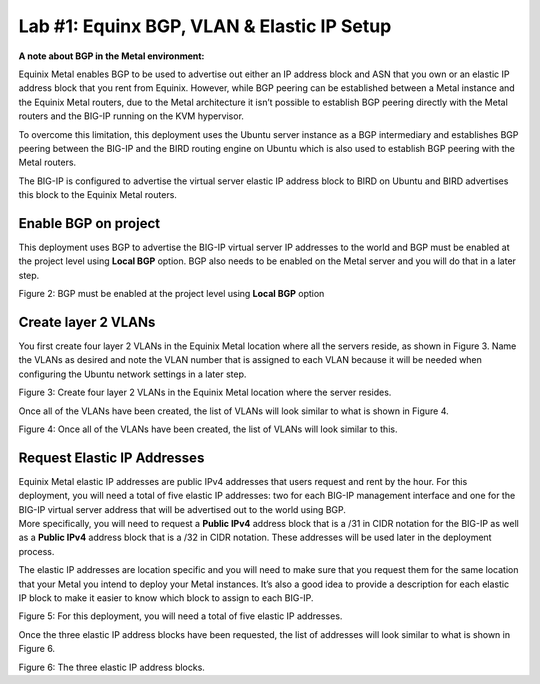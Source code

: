 

Lab #1: Equinx BGP, VLAN & Elastic IP Setup
============================================

**A note about BGP in the Metal environment:**

Equinix Metal enables BGP to be used to advertise out either an IP
address block and ASN that you own or an elastic IP address block that
you rent from Equinix. However, while BGP peering can be established
between a Metal instance and the Equinix Metal routers, due to the Metal
architecture it isn’t possible to establish BGP peering directly with
the Metal routers and the BIG-IP running on the KVM hypervisor.

To overcome this limitation, this deployment uses the Ubuntu server
instance as a BGP intermediary and establishes BGP peering between the
BIG-IP and the BIRD routing engine on Ubuntu which is also used to
establish BGP peering with the Metal routers.

The BIG-IP is configured to advertise the virtual server elastic IP
address block to BIRD on Ubuntu and BIRD advertises this block to the
Equinix Metal routers.

Enable BGP on project
---------------------

This deployment uses BGP to advertise the BIG-IP virtual server IP
addresses to the world and BGP must be enabled at the project level
using **Local BGP** option. BGP also needs to be enabled on the Metal
server and you will do that in a later step.

.. image:: ../images/image3.png
   :width: 6.5in
   :height: 1.68889

Figure 2: BGP must be enabled at the project level using **Local BGP**
option

Create layer 2 VLANs
--------------------

You first create four layer 2 VLANs in the Equinix Metal location where
all the servers reside, as shown in Figure 3. Name the VLANs as desired
and note the VLAN number that is assigned to each VLAN because it will
be needed when configuring the Ubuntu network settings in a later step.

.. image:: ../images/image4.png
   :width: 6.5in
   :height: 1.37639in

Figure 3: Create four layer 2 VLANs in the Equinix Metal location where
the server resides.

Once all of the VLANs have been created, the list of VLANs will look
similar to what is shown in Figure 4.

.. image:: ../images/image5.png
   :width: 6.5in
   :height: 2.78958in

Figure 4: Once all of the VLANs have been created, the list of VLANs
will look similar to this.

Request Elastic IP Addresses
----------------------------

| Equinix Metal elastic IP addresses are public IPv4 addresses that
  users request and rent by the hour. For this deployment, you will need
  a total of five elastic IP addresses: two for each BIG-IP management
  interface and one for the BIG-IP virtual server address that will be
  advertised out to the world using BGP.

| More specifically, you will need to request a **Public IPv4** address
  block that is a /31 in CIDR notation for the BIG-IP as well as a
  **Public IPv4** address block that is a /32 in CIDR notation. These
  addresses will be used later in the deployment process.

The elastic IP addresses are location specific and you will need to make
sure that you request them for the same location that your Metal you
intend to deploy your Metal instances. It’s also a good idea to provide
a description for each elastic IP block to make it easier to know which
block to assign to each BIG-IP.

.. image:: ../images/image6.png
   :width: 6.5in
   :height: 1.65208in

Figure 5: For this deployment, you will need a total of five elastic IP
addresses.

Once the three elastic IP address blocks have been requested, the list
of addresses will look similar to what is shown in Figure 6.

.. image:: ../images/image7.png
   :width: 6.5in
   :height: 2.83611in

Figure 6: The three elastic IP address blocks.
